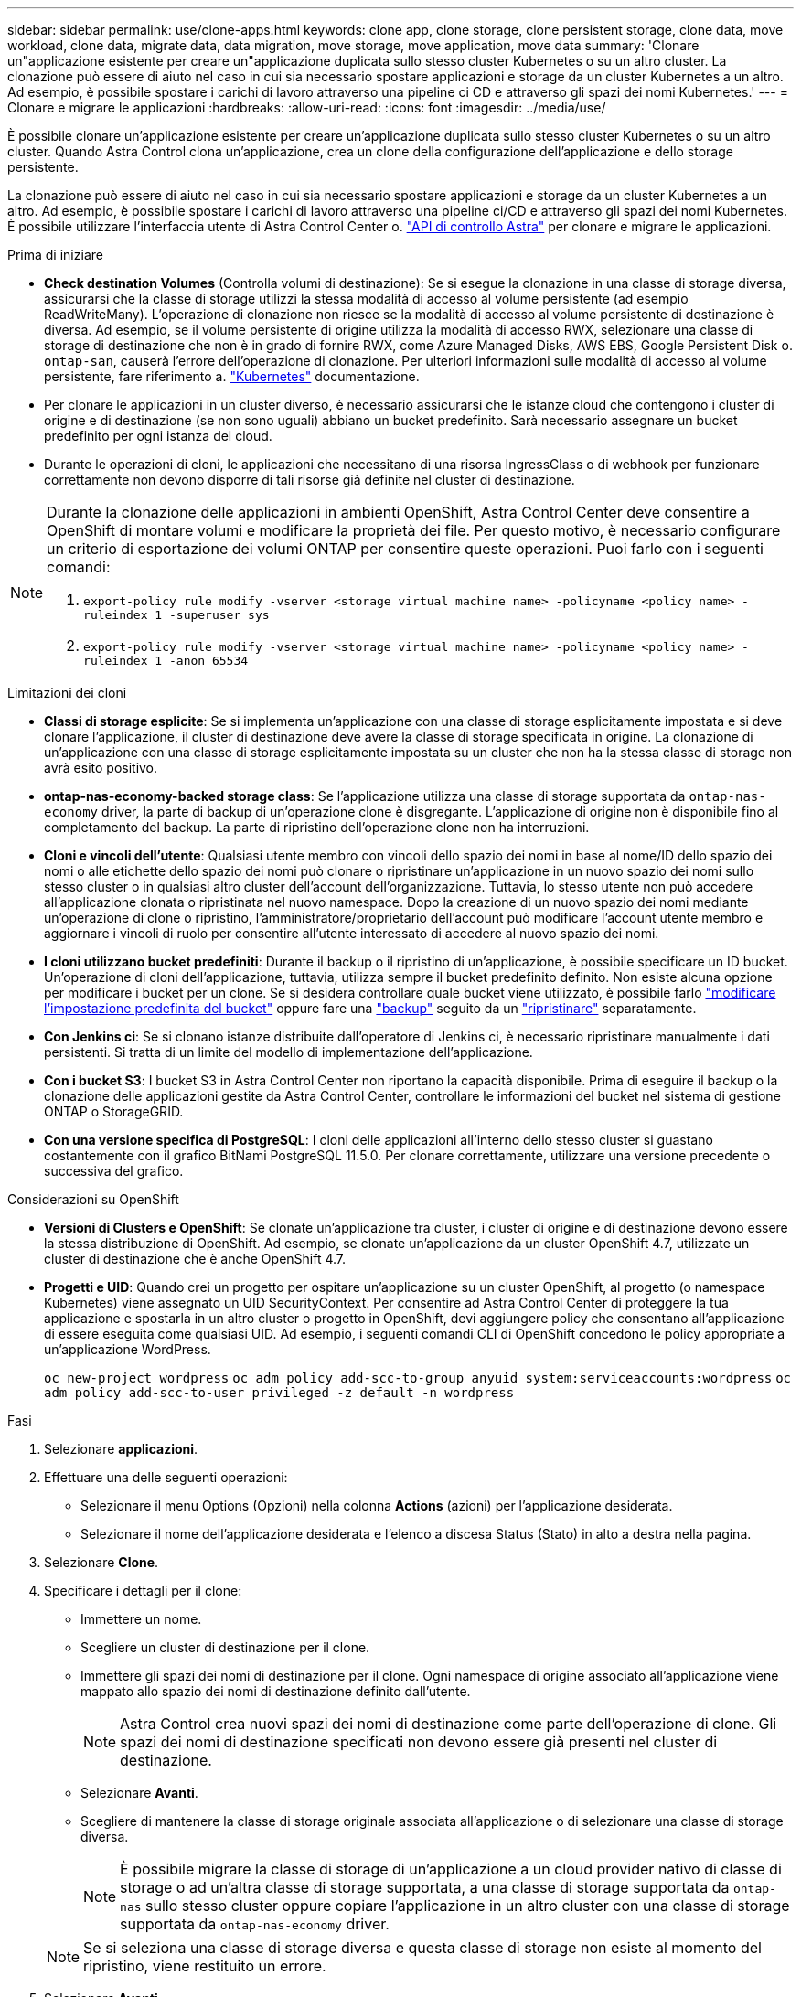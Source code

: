---
sidebar: sidebar 
permalink: use/clone-apps.html 
keywords: clone app, clone storage, clone persistent storage, clone data, move workload, clone data, migrate data, data migration, move storage, move application, move data 
summary: 'Clonare un"applicazione esistente per creare un"applicazione duplicata sullo stesso cluster Kubernetes o su un altro cluster. La clonazione può essere di aiuto nel caso in cui sia necessario spostare applicazioni e storage da un cluster Kubernetes a un altro. Ad esempio, è possibile spostare i carichi di lavoro attraverso una pipeline ci CD e attraverso gli spazi dei nomi Kubernetes.' 
---
= Clonare e migrare le applicazioni
:hardbreaks:
:allow-uri-read: 
:icons: font
:imagesdir: ../media/use/


[role="lead"]
È possibile clonare un'applicazione esistente per creare un'applicazione duplicata sullo stesso cluster Kubernetes o su un altro cluster. Quando Astra Control clona un'applicazione, crea un clone della configurazione dell'applicazione e dello storage persistente.

La clonazione può essere di aiuto nel caso in cui sia necessario spostare applicazioni e storage da un cluster Kubernetes a un altro. Ad esempio, è possibile spostare i carichi di lavoro attraverso una pipeline ci/CD e attraverso gli spazi dei nomi Kubernetes. È possibile utilizzare l'interfaccia utente di Astra Control Center o. https://docs.netapp.com/us-en/astra-automation["API di controllo Astra"^] per clonare e migrare le applicazioni.

.Prima di iniziare
* *Check destination Volumes* (Controlla volumi di destinazione): Se si esegue la clonazione in una classe di storage diversa, assicurarsi che la classe di storage utilizzi la stessa modalità di accesso al volume persistente (ad esempio ReadWriteMany). L'operazione di clonazione non riesce se la modalità di accesso al volume persistente di destinazione è diversa. Ad esempio, se il volume persistente di origine utilizza la modalità di accesso RWX, selezionare una classe di storage di destinazione che non è in grado di fornire RWX, come Azure Managed Disks, AWS EBS, Google Persistent Disk o. `ontap-san`, causerà l'errore dell'operazione di clonazione. Per ulteriori informazioni sulle modalità di accesso al volume persistente, fare riferimento a. https://kubernetes.io/docs/concepts/storage/persistent-volumes/#access-modes["Kubernetes"^] documentazione.
* Per clonare le applicazioni in un cluster diverso, è necessario assicurarsi che le istanze cloud che contengono i cluster di origine e di destinazione (se non sono uguali) abbiano un bucket predefinito. Sarà necessario assegnare un bucket predefinito per ogni istanza del cloud.
* Durante le operazioni di cloni, le applicazioni che necessitano di una risorsa IngressClass o di webhook per funzionare correttamente non devono disporre di tali risorse già definite nel cluster di destinazione.


[NOTE]
====
Durante la clonazione delle applicazioni in ambienti OpenShift, Astra Control Center deve consentire a OpenShift di montare volumi e modificare la proprietà dei file. Per questo motivo, è necessario configurare un criterio di esportazione dei volumi ONTAP per consentire queste operazioni. Puoi farlo con i seguenti comandi:

. `export-policy rule modify -vserver <storage virtual machine name> -policyname <policy name> -ruleindex 1 -superuser sys`
. `export-policy rule modify -vserver <storage virtual machine name> -policyname <policy name> -ruleindex 1 -anon 65534`


====
.Limitazioni dei cloni
* *Classi di storage esplicite*: Se si implementa un'applicazione con una classe di storage esplicitamente impostata e si deve clonare l'applicazione, il cluster di destinazione deve avere la classe di storage specificata in origine. La clonazione di un'applicazione con una classe di storage esplicitamente impostata su un cluster che non ha la stessa classe di storage non avrà esito positivo.
* *ontap-nas-economy-backed storage class*: Se l'applicazione utilizza una classe di storage supportata da `ontap-nas-economy` driver, la parte di backup di un'operazione clone è disgregante. L'applicazione di origine non è disponibile fino al completamento del backup. La parte di ripristino dell'operazione clone non ha interruzioni.
* *Cloni e vincoli dell'utente*: Qualsiasi utente membro con vincoli dello spazio dei nomi in base al nome/ID dello spazio dei nomi o alle etichette dello spazio dei nomi può clonare o ripristinare un'applicazione in un nuovo spazio dei nomi sullo stesso cluster o in qualsiasi altro cluster dell'account dell'organizzazione. Tuttavia, lo stesso utente non può accedere all'applicazione clonata o ripristinata nel nuovo namespace. Dopo la creazione di un nuovo spazio dei nomi mediante un'operazione di clone o ripristino, l'amministratore/proprietario dell'account può modificare l'account utente membro e aggiornare i vincoli di ruolo per consentire all'utente interessato di accedere al nuovo spazio dei nomi.
* *I cloni utilizzano bucket predefiniti*: Durante il backup o il ripristino di un'applicazione, è possibile specificare un ID bucket. Un'operazione di cloni dell'applicazione, tuttavia, utilizza sempre il bucket predefinito definito. Non esiste alcuna opzione per modificare i bucket per un clone. Se si desidera controllare quale bucket viene utilizzato, è possibile farlo link:../use/manage-buckets.html#edit-a-bucket["modificare l'impostazione predefinita del bucket"] oppure fare una link:../use/protect-apps.html#create-a-backup["backup"] seguito da un link:../use/restore-apps.html["ripristinare"] separatamente.
* *Con Jenkins ci*: Se si clonano istanze distribuite dall'operatore di Jenkins ci, è necessario ripristinare manualmente i dati persistenti. Si tratta di un limite del modello di implementazione dell'applicazione.
* *Con i bucket S3*: I bucket S3 in Astra Control Center non riportano la capacità disponibile. Prima di eseguire il backup o la clonazione delle applicazioni gestite da Astra Control Center, controllare le informazioni del bucket nel sistema di gestione ONTAP o StorageGRID.
* *Con una versione specifica di PostgreSQL*: I cloni delle applicazioni all'interno dello stesso cluster si guastano costantemente con il grafico BitNami PostgreSQL 11.5.0. Per clonare correttamente, utilizzare una versione precedente o successiva del grafico.


.Considerazioni su OpenShift
* *Versioni di Clusters e OpenShift*: Se clonate un'applicazione tra cluster, i cluster di origine e di destinazione devono essere la stessa distribuzione di OpenShift. Ad esempio, se clonate un'applicazione da un cluster OpenShift 4.7, utilizzate un cluster di destinazione che è anche OpenShift 4.7.
* *Progetti e UID*: Quando crei un progetto per ospitare un'applicazione su un cluster OpenShift, al progetto (o namespace Kubernetes) viene assegnato un UID SecurityContext. Per consentire ad Astra Control Center di proteggere la tua applicazione e spostarla in un altro cluster o progetto in OpenShift, devi aggiungere policy che consentano all'applicazione di essere eseguita come qualsiasi UID. Ad esempio, i seguenti comandi CLI di OpenShift concedono le policy appropriate a un'applicazione WordPress.
+
`oc new-project wordpress`
`oc adm policy add-scc-to-group anyuid system:serviceaccounts:wordpress`
`oc adm policy add-scc-to-user privileged -z default -n wordpress`



.Fasi
. Selezionare *applicazioni*.
. Effettuare una delle seguenti operazioni:
+
** Selezionare il menu Options (Opzioni) nella colonna *Actions* (azioni) per l'applicazione desiderata.
** Selezionare il nome dell'applicazione desiderata e l'elenco a discesa Status (Stato) in alto a destra nella pagina.


. Selezionare *Clone*.
. Specificare i dettagli per il clone:
+
** Immettere un nome.
** Scegliere un cluster di destinazione per il clone.
** Immettere gli spazi dei nomi di destinazione per il clone. Ogni namespace di origine associato all'applicazione viene mappato allo spazio dei nomi di destinazione definito dall'utente.
+

NOTE: Astra Control crea nuovi spazi dei nomi di destinazione come parte dell'operazione di clone. Gli spazi dei nomi di destinazione specificati non devono essere già presenti nel cluster di destinazione.

** Selezionare *Avanti*.
** Scegliere di mantenere la classe di storage originale associata all'applicazione o di selezionare una classe di storage diversa.
+

NOTE: È possibile migrare la classe di storage di un'applicazione a un cloud provider nativo di classe di storage o ad un'altra classe di storage supportata,  a una classe di storage supportata da `ontap-nas` sullo stesso cluster oppure copiare l'applicazione in un altro cluster con una classe di storage supportata da `ontap-nas-economy` driver.

+

NOTE: Se si seleziona una classe di storage diversa e questa classe di storage non esiste al momento del ripristino, viene restituito un errore.



. Selezionare *Avanti*.
. Esaminare le informazioni relative al clone e selezionare *Clone*.


.Risultato
Astra Control clona l'applicazione in base alle informazioni fornite. L'operazione di clonazione viene eseguita correttamente quando il nuovo clone dell'applicazione è attivo `Healthy` nella pagina *applicazioni*.

Dopo la creazione di un nuovo spazio dei nomi mediante un'operazione di clone o ripristino, l'amministratore/proprietario dell'account può modificare l'account utente membro e aggiornare i vincoli di ruolo per consentire all'utente interessato di accedere al nuovo spazio dei nomi.


NOTE: Dopo un'operazione di protezione dei dati (clone, backup o ripristino) e il successivo ridimensionamento persistente del volume, si verifica un ritardo di venti minuti prima che le nuove dimensioni del volume vengano visualizzate nell'interfaccia utente. L'operazione di protezione dei dati viene eseguita correttamente in pochi minuti ed è possibile utilizzare il software di gestione per il back-end dello storage per confermare la modifica delle dimensioni del volume.
